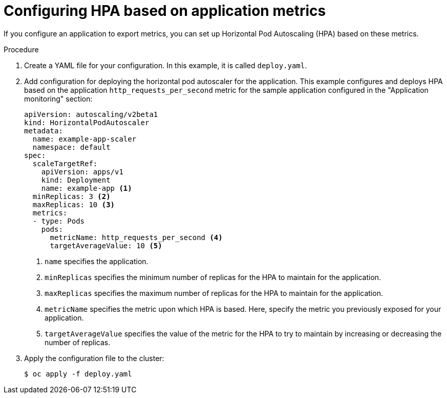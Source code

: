 // Module included in the following assemblies:
//
// * machine_management/configuring-hpa-for-an-application.adoc

[id="configuring-hpa-based-on-application-metrics_{context}"]
= Configuring HPA based on application metrics

[role="_abstract"]
If you configure an application to export metrics, you can set up Horizontal Pod Autoscaling (HPA) based on these metrics.

.Procedure

. Create a YAML file for your configuration. In this example, it is called `deploy.yaml`.

. Add configuration for deploying the horizontal pod autoscaler for the application. This example configures and deploys HPA based on the application `http_requests_per_second` metric for the sample application configured in the "Application monitoring" section:
+
[source,yaml]
----
apiVersion: autoscaling/v2beta1
kind: HorizontalPodAutoscaler
metadata:
  name: example-app-scaler
  namespace: default
spec:
  scaleTargetRef:
    apiVersion: apps/v1
    kind: Deployment
    name: example-app <1>
  minReplicas: 3 <2>
  maxReplicas: 10 <3>
  metrics:
  - type: Pods
    pods:
      metricName: http_requests_per_second <4>
      targetAverageValue: 10 <5>
----
<1> `name` specifies the application.
<2> `minReplicas` specifies the minimum number of replicas for the HPA to maintain for the application.
<3> `maxReplicas` specifies the maximum number of replicas for the HPA to maintain for the application.
<4> `metricName` specifies the metric upon which HPA is based. Here, specify the metric you previously exposed for your application.
<5> `targetAverageValue` specifies the value of the metric for the HPA to try to maintain by increasing or decreasing the number of replicas.

. Apply the configuration file to the cluster:
+
[source,terminal]
----
$ oc apply -f deploy.yaml
----

